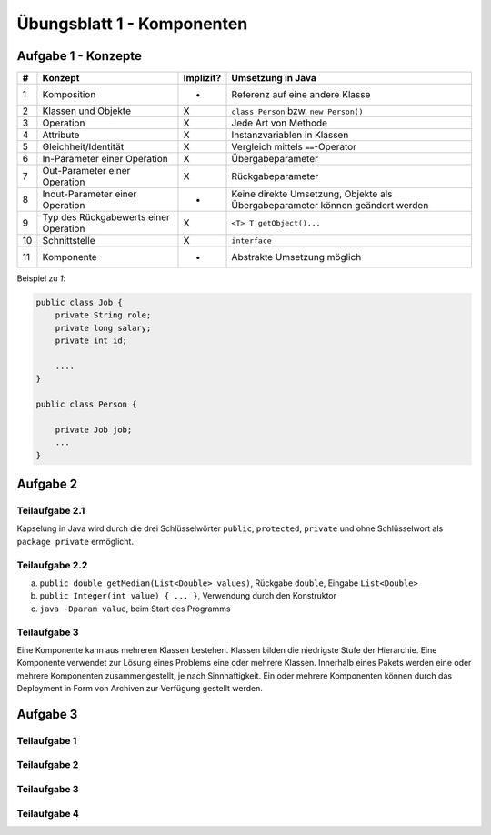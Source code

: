 Übungsblatt 1 - Komponenten
===========================

Aufgabe 1 - Konzepte
--------------------

+----+---------------------------------------+-----------+-------------------------------------------------------------------------------+
| #  | Konzept                               | Implizit? | Umsetzung in Java                                                             |
+====+=======================================+===========+===============================================================================+
| 1  | Komposition                           | -         | Referenz auf eine andere Klasse                                               |
+----+---------------------------------------+-----------+-------------------------------------------------------------------------------+
| 2  | Klassen und Objekte                   | X         | ``class Person`` bzw. ``new Person()``                                        |
+----+---------------------------------------+-----------+-------------------------------------------------------------------------------+
| 3  | Operation                             | X         | Jede Art von Methode                                                          |
+----+---------------------------------------+-----------+-------------------------------------------------------------------------------+
| 4  | Attribute                             | X         | Instanzvariablen in Klassen                                                   |
+----+---------------------------------------+-----------+-------------------------------------------------------------------------------+
| 5  | Gleichheit/Identität                  | X         | Vergleich mittels ``==``-Operator                                             |
+----+---------------------------------------+-----------+-------------------------------------------------------------------------------+
| 6  | In-Parameter einer Operation          | X         | Übergabeparameter                                                             |
+----+---------------------------------------+-----------+-------------------------------------------------------------------------------+
| 7  | Out-Parameter einer Operation         | X         | Rückgabeparameter                                                             |
+----+---------------------------------------+-----------+-------------------------------------------------------------------------------+
| 8  | Inout-Parameter einer Operation       | -         | Keine direkte Umsetzung, Objekte als Übergabeparameter können geändert werden |
+----+---------------------------------------+-----------+-------------------------------------------------------------------------------+
| 9  | Typ des Rückgabewerts einer Operation | X         | ``<T> T getObject()...``                                                      |
+----+---------------------------------------+-----------+-------------------------------------------------------------------------------+
| 10 | Schnittstelle                         | X         | ``interface``                                                                 |
+----+---------------------------------------+-----------+-------------------------------------------------------------------------------+
| 11 | Komponente                            | -         | Abstrakte Umsetzung möglich                                                   |
+----+---------------------------------------+-----------+-------------------------------------------------------------------------------+

Beispiel zu *1*:

.. code-block:: Java

    public class Job {
        private String role;
        private long salary;
        private int id;

        ....
    }

    public class Person {

        private Job job;
        ...
    }


Aufgabe 2
---------

Teilaufgabe 2.1
^^^^^^^^^^^^^^^

Kapselung in Java wird durch die drei Schlüsselwörter ``public``, ``protected``, ``private`` und ohne Schlüsselwort als ``package private`` ermöglicht.

Teilaufgabe 2.2
^^^^^^^^^^^^^^^

a) ``public double getMedian(List<Double> values)``, Rückgabe ``double``, Eingabe ``List<Double>``
b) ``public Integer(int value) { ... }``, Verwendung durch den Konstruktor
c) ``java -Dparam value``, beim Start des Programms

Teilaufgabe 3
^^^^^^^^^^^^^

Eine Komponente kann aus mehreren Klassen bestehen. Klassen bilden die niedrigste Stufe der Hierarchie. Eine Komponente verwendet zur Lösung eines Problems eine oder mehrere Klassen. Innerhalb eines Pakets werden eine oder mehrere Komponenten zusammengestellt, je nach Sinnhaftigkeit. Ein oder mehrere Komponenten können durch das Deployment in Form von Archiven zur Verfügung gestellt werden.

Aufgabe 3
---------

Teilaufgabe 1
^^^^^^^^^^^^^

.. image:: exercise_1.3.1.svg

Teilaufgabe 2
^^^^^^^^^^^^^

.. image:: exercise_1.3.2.svg

Teilaufgabe 3
^^^^^^^^^^^^^

.. image:: exercise_1.3.3.svg

Teilaufgabe 4
^^^^^^^^^^^^^

.. image:: exercise_1.3.4.svg
